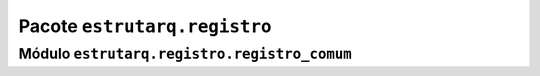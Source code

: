 
Pacote ``estrutarq.registro``
*****************************


Módulo ``estrutarq.registro.registro_comum``
============================================
